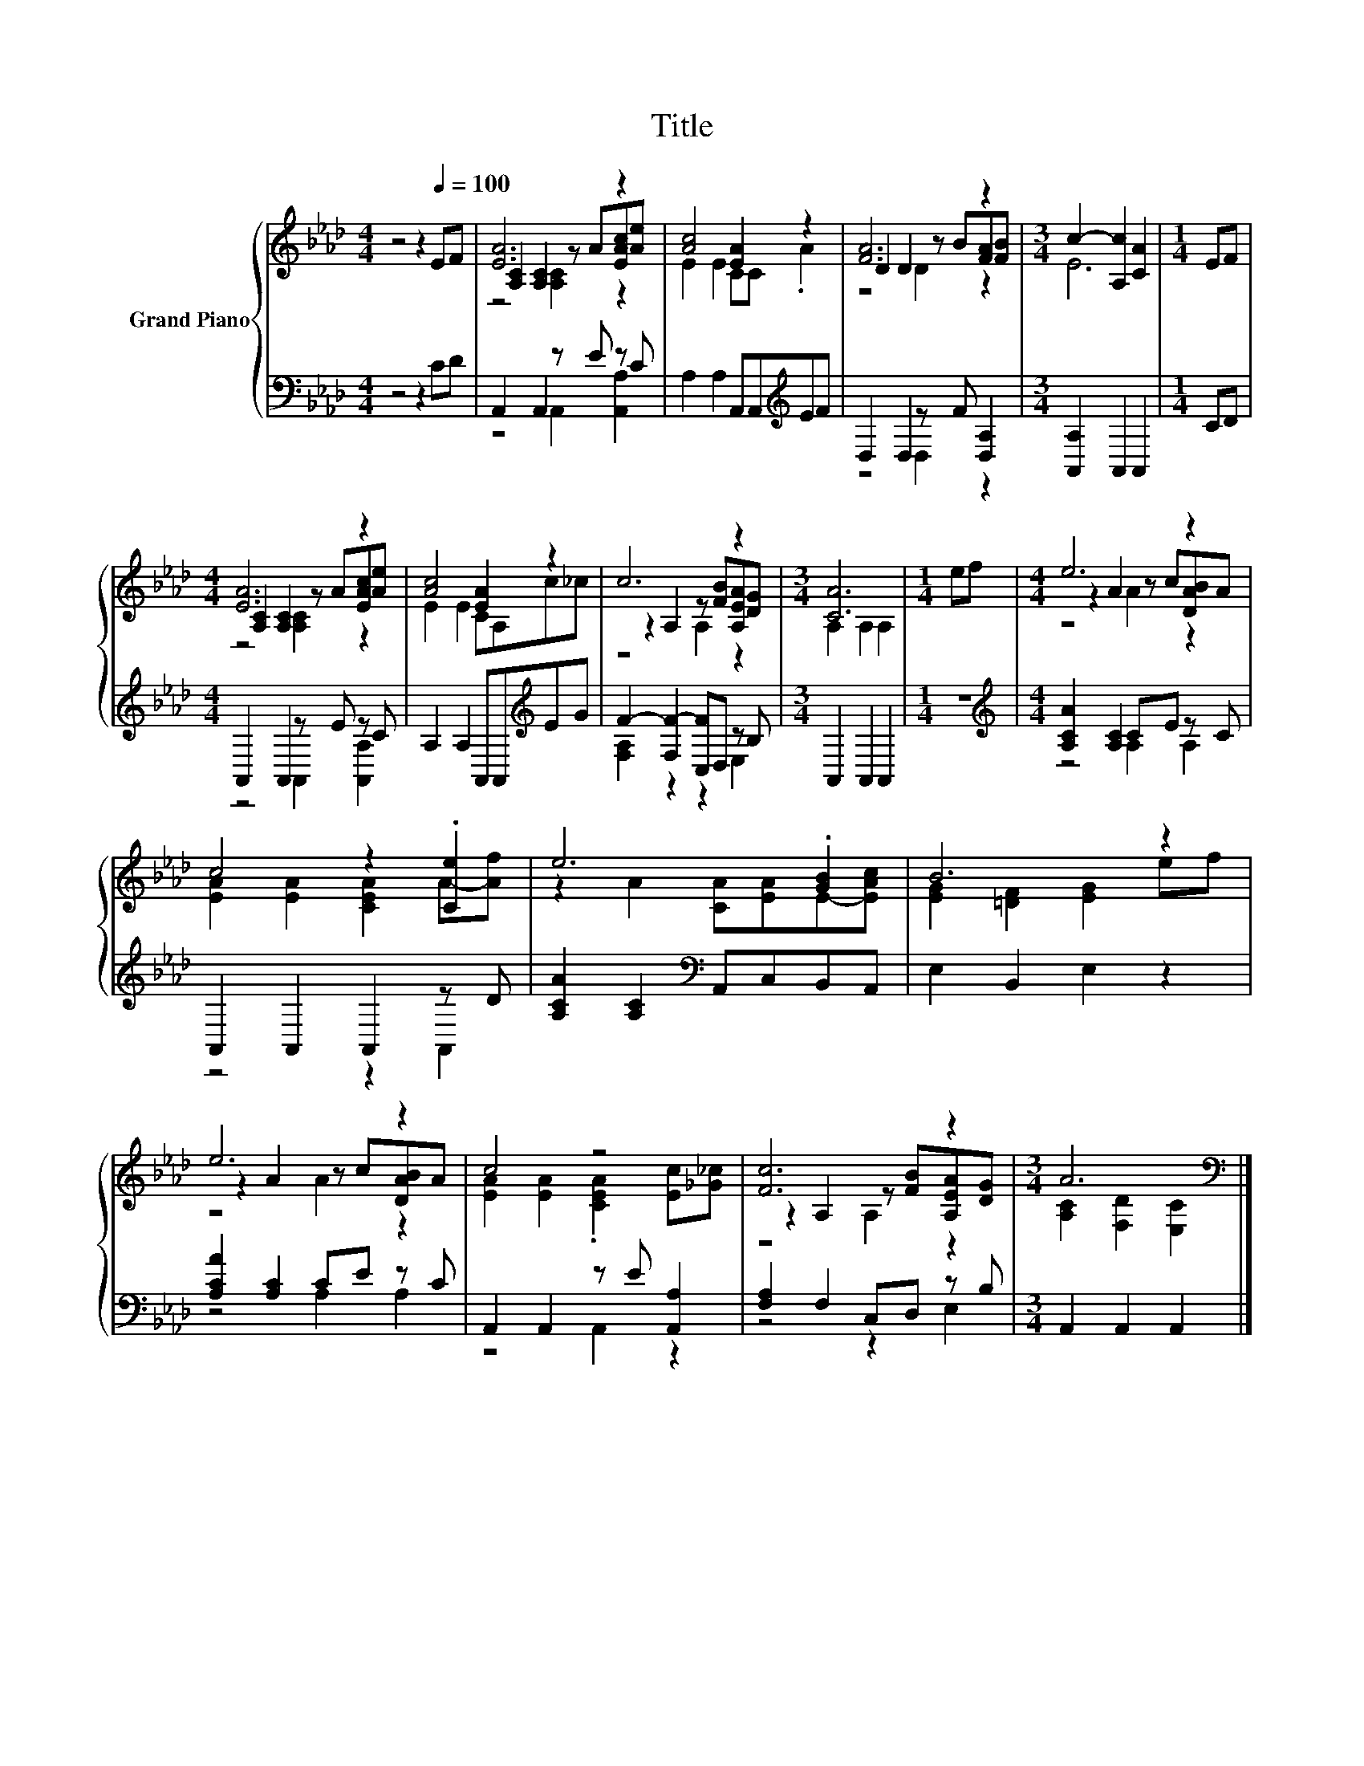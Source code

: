 X:1
T:Title
%%score { ( 1 3 4 ) | ( 2 5 ) }
L:1/8
M:4/4
K:Ab
V:1 treble nm="Grand Piano"
V:3 treble 
V:4 treble 
V:2 bass 
V:5 bass 
V:1
 z4 z2[Q:1/4=100] EF | [EA]6 z2 | [Ac]4 [EA]2 z2 | [FA]6 z2 |[M:3/4] c2- [A,c]2 [CA]2 |[M:1/4] EF | %6
[M:4/4] [EA]6 z2 | [Ac]4 [EA]2 z2 | c6 z2 |[M:3/4] [CA]6 |[M:1/4] ef |[M:4/4] e6 z2 | %12
 c4 z2 .[Ce]2 | e6 .[GB]2 | B6 z2 | e6 z2 | c4 z4 | [Fc]6 z2 |[M:3/4] A6[K:bass] |] %19
V:2
 z4 z2 CD | A,,2 A,,2 z E z C | A,2 A,2 A,,A,,[K:treble]EF | D,2 D,2 z F [D,A,]2 | %4
[M:3/4] [A,,A,]2 A,,2 A,,2 |[M:1/4] CD |[M:4/4] A,,2 A,,2 z E z C | A,2 A,2 A,,A,,[K:treble]EG | %8
 F2- [F,F-]2 [C,F]D, z B, |[M:3/4] A,,2 A,,2 A,,2 |[M:1/4] z2 | %11
[M:4/4][K:treble] [A,CA]2 [A,C]2 CE z C | A,,2 A,,2 A,,2 z D | [A,CA]2 [A,C]2[K:bass] A,,C,B,,A,, | %14
 E,2 B,,2 E,2 z2 | [A,CA]2 [A,C]2 CE z C | A,,2 A,,2 z E [A,,A,]2 | [F,A,]2 F,2 C,D, z B, | %18
[M:3/4] A,,2 A,,2 A,,2 |] %19
V:3
 x8 | [A,C]2 [A,C]2 z A[EAc][Ae] | E2 E2 CC .A2 | D2 D2 z B[FA][FB] |[M:3/4] E6 |[M:1/4] x2 | %6
[M:4/4] [A,C]2 [A,C]2 z A[EAc][Ae] | E2 E2 CA,c_c | z2 A,2 z [FB][A,EA][DG] |[M:3/4] A,2 A,2 A,2 | %10
[M:1/4] x2 |[M:4/4] z2 A2 z c[DAB]A | [EA]2 [EA]2 [CEA]2 A-[Af] | z2 A2 [CA][EA]E-[EAc] | %14
 [EG]2 [=DF]2 [EG]2 ef | z2 A2 z c[DAB]A | [EA]2 [EA]2 .[CEA]2 [Ec][_G_c] | %17
 z2 A,2 z [FB][A,EA][DG] |[M:3/4] [A,C]2[K:bass] [F,D]2 [E,C]2 |] %19
V:4
 x8 | z4 [A,C]2 z2 | x8 | z4 D2 z2 |[M:3/4] x6 |[M:1/4] x2 |[M:4/4] z4 [A,C]2 z2 | x8 | z4 A,2 z2 | %9
[M:3/4] x6 |[M:1/4] x2 |[M:4/4] z4 A2 z2 | x8 | x8 | x8 | z4 A2 z2 | x8 | z4 A,2 z2 | %18
[M:3/4] x2[K:bass] x4 |] %19
V:5
 x8 | z4 A,,2 [A,,A,]2 | x6[K:treble] x2 | z4 D,2 z2 |[M:3/4] x6 |[M:1/4] x2 | %6
[M:4/4] z4 A,,2 [A,,A,]2 | x6[K:treble] x2 | [F,A,]2 z2 z2 E,2 |[M:3/4] x6 |[M:1/4] x2 | %11
[M:4/4][K:treble] z4 A,2 A,2 | z4 z2 A,,2 | x4[K:bass] x4 | x8 | z4 A,2 A,2 | z4 A,,2 z2 | %17
 z4 z2 E,2 |[M:3/4] x6 |] %19

